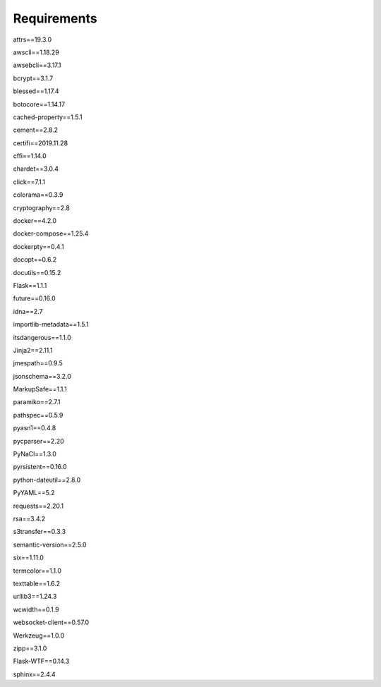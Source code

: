Requirements
============
attrs==19.3.0

awscli==1.18.29

awsebcli==3.17.1

bcrypt==3.1.7

blessed==1.17.4

botocore==1.14.17

cached-property==1.5.1

cement==2.8.2

certifi==2019.11.28

cffi==1.14.0

chardet==3.0.4

click==7.1.1

colorama==0.3.9

cryptography==2.8

docker==4.2.0

docker-compose==1.25.4

dockerpty==0.4.1

docopt==0.6.2

docutils==0.15.2

Flask==1.1.1

future==0.16.0

idna==2.7

importlib-metadata==1.5.1

itsdangerous==1.1.0

Jinja2==2.11.1

jmespath==0.9.5

jsonschema==3.2.0

MarkupSafe==1.1.1

paramiko==2.7.1

pathspec==0.5.9

pyasn1==0.4.8

pycparser==2.20

PyNaCl==1.3.0

pyrsistent==0.16.0

python-dateutil==2.8.0

PyYAML==5.2

requests==2.20.1

rsa==3.4.2

s3transfer==0.3.3

semantic-version==2.5.0

six==1.11.0

termcolor==1.1.0

texttable==1.6.2

urllib3==1.24.3

wcwidth==0.1.9

websocket-client==0.57.0

Werkzeug==1.0.0

zipp==3.1.0

Flask-WTF==0.14.3

sphinx==2.4.4
